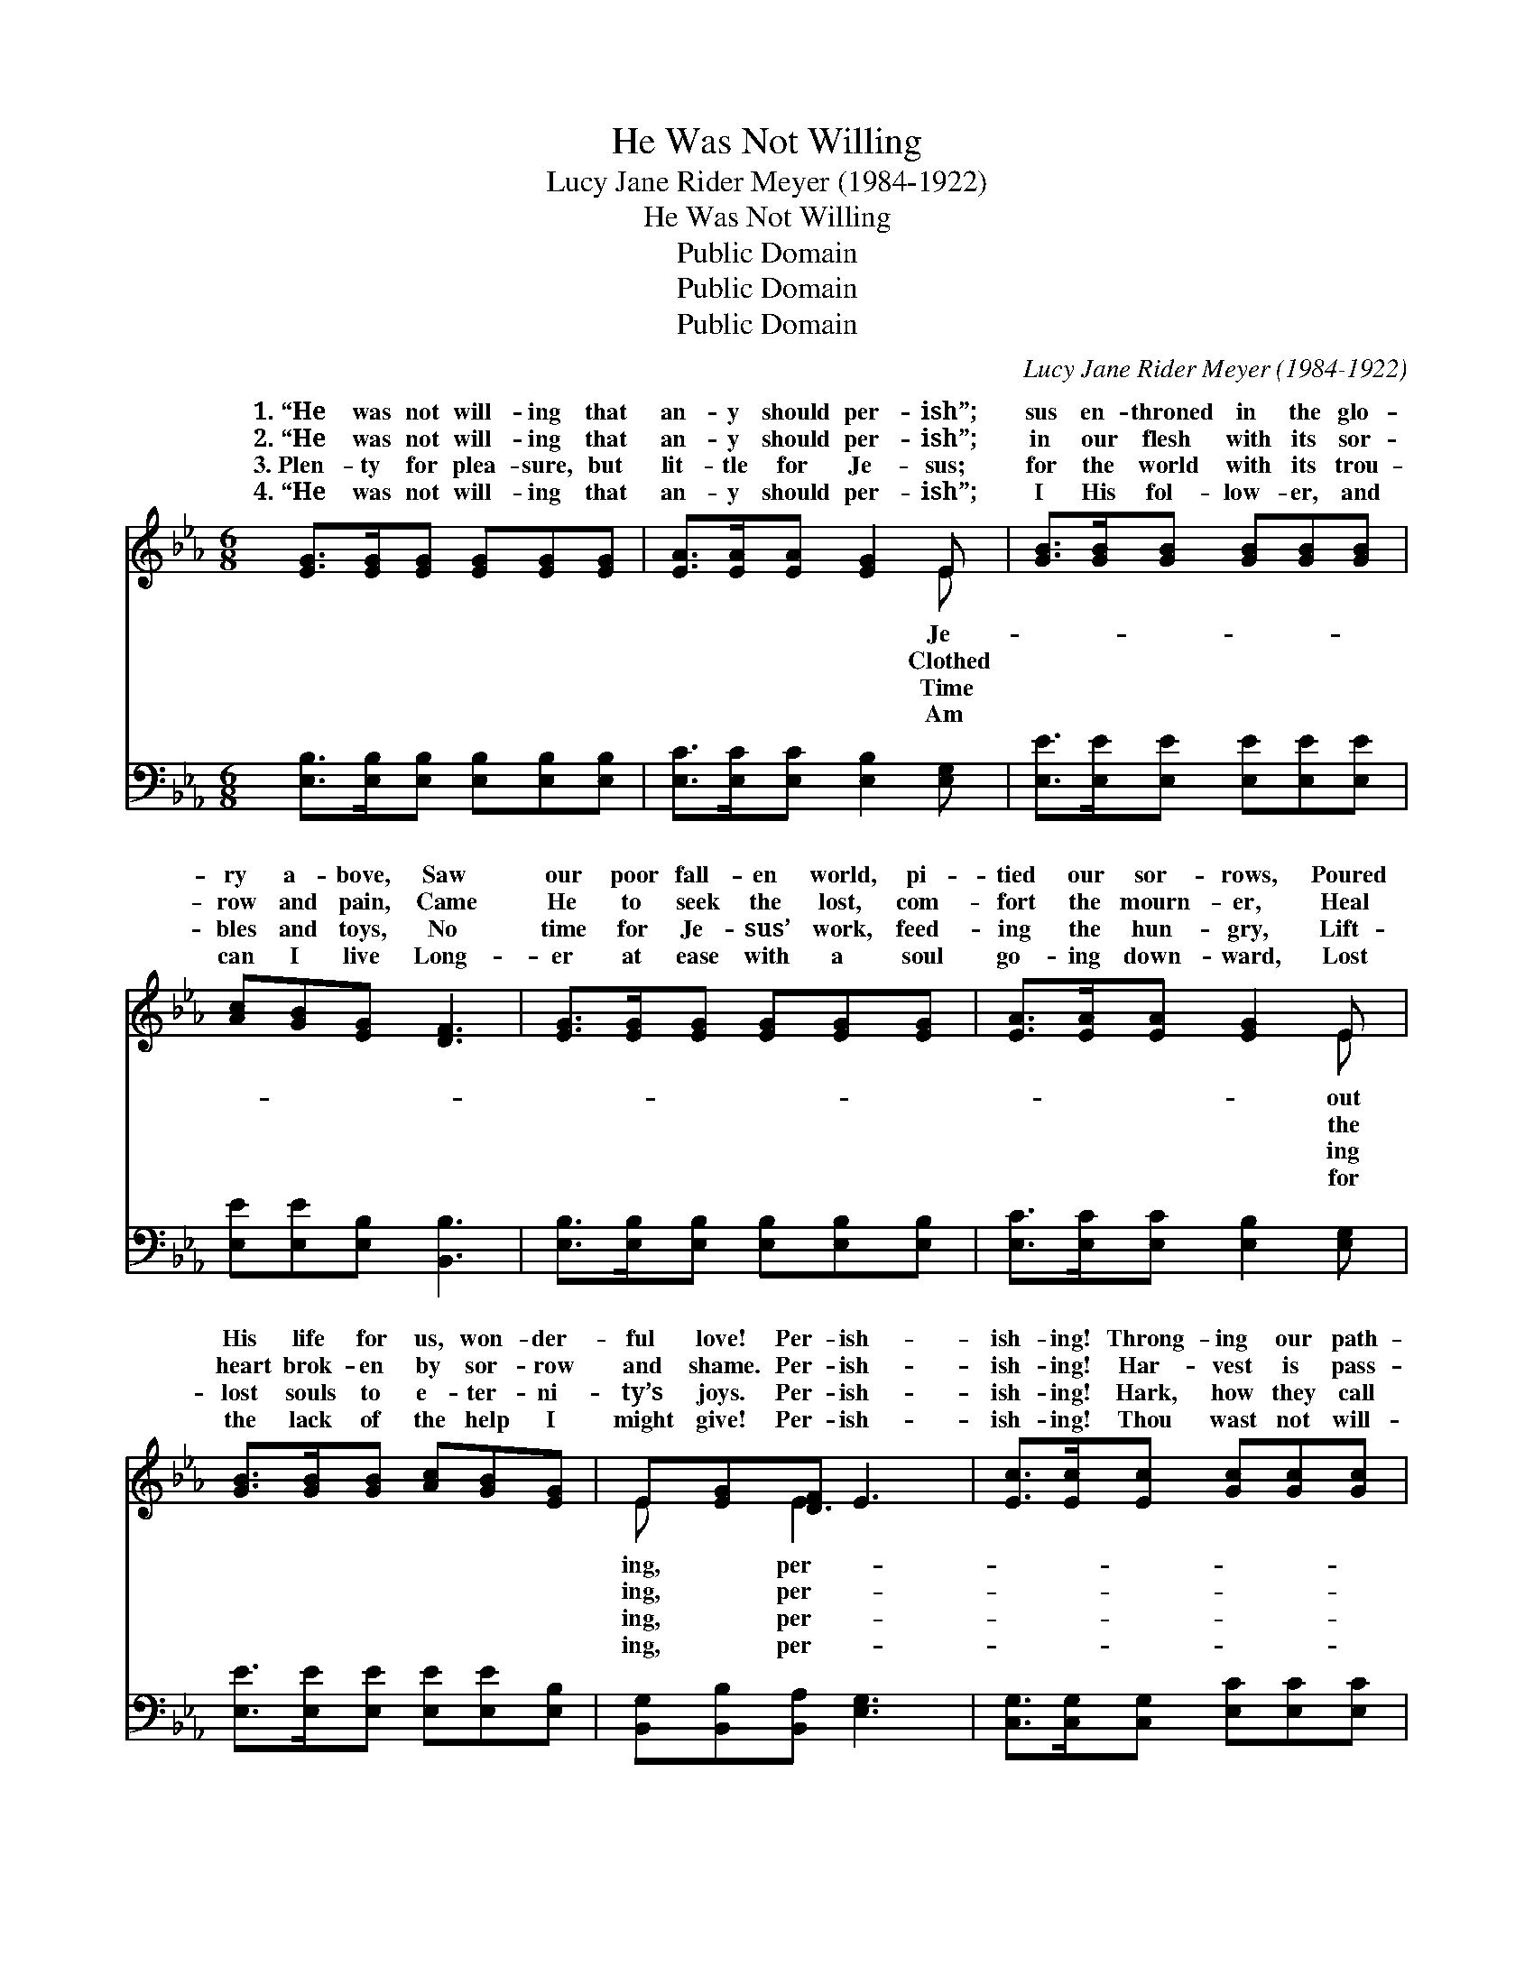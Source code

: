 X:1
T:He Was Not Willing
T:Lucy Jane Rider Meyer (1984-1922)
T:He Was Not Willing
T:Public Domain
T:Public Domain
T:Public Domain
C:Lucy Jane Rider Meyer (1984-1922)
Z:Public Domain
%%score ( 1 2 ) 3
L:1/8
M:6/8
K:Eb
V:1 treble 
V:2 treble 
V:3 bass 
V:1
 [EG]>[EG][EG] [EG][EG][EG] | [EA]>[EA][EA] [EG]2 E | [GB]>[GB][GB] [GB][GB][GB] | %3
w: 1.~“He was not will- ing that|an- y should per- ish”;|sus en- throned in the glo-|
w: 2.~“He was not will- ing that|an- y should per- ish”;|in our flesh with its sor-|
w: 3.~Plen- ty for plea- sure, but|lit- tle for Je- sus;|for the world with its trou-|
w: 4.~“He was not will- ing that|an- y should per- ish”;|I His fol- low- er, and|
 [Ac][GB][EG] [DF]3 | [EG]>[EG][EG] [EG][EG][EG] | [EA]>[EA][EA] [EG]2 E | %6
w: ry a- bove, Saw|our poor fall- en world, pi-|tied our sor- rows, Poured|
w: row and pain, Came|He to seek the lost, com-|fort the mourn- er, Heal|
w: bles and toys, No|time for Je- sus’ work, feed-|ing the hun- gry, Lift-|
w: can I live Long-|er at ease with a soul|go- ing down- ward, Lost|
 [GB]>[GB][GB] [Ac][GB][EG] | E[EG][DF] E3 | [Ec]>[Ec][Ec] [Gc][Gc][Gc] | %9
w: His life for us, won- der-|ful love! Per- ish-|ish- ing! Throng- ing our path-|
w: heart brok- en by sor- row|and shame. Per- ish-|ish- ing! Har- vest is pass-|
w: lost souls to e- ter- ni-|ty’s joys. Per- ish-|ish- ing! Hark, how they call|
w: the lack of the help I|might give! Per- ish-|ish- ing! Thou wast not will-|
 [EG]>[EG][EG] [DG]2 [DG] | [DB]>[DB][DB] [DB][DB][DB] | [EF]>[EG][E=A] [DB]3 | %12
w: way, Hearts break with bur-|dens too heav- y to bear:|Je- sus would save,|
w: ing, Reap- ers are few|and the night draw- eth near:|Je- sus is call-|
w: us; Bring us your Sav-|ior, oh, tell us of Him!|We are so wear-|
w: ing; Mas- ter, for- give,|and in- spire us a- new;|Ban- ish our world-|
 [EG]>[EG][EG] [EG][EG][EG] | [EA]>[EA][EA] [EG]2 E | [GB]>[GB][GB] [Ac][GB][EG] | E[EG][DF] E2 |] %16
w: but there’s no one to tell|them, No one to lift|from sin and des- pair. *||
w: ing thee, haste to the reap-|ing, Thou shalt have souls,|cious souls for thy hire. *||
w: y, so heav- i- ly la-|den, And with long weep-|our eyes have grown dim. *||
w: li- ness, help us to ev-|er Live with e- ter-|ty’s val- ues in view. *||
V:2
 x6 | x5 E | x6 | x6 | x6 | x5 E | x6 | E x E3 x | x6 | x6 | x6 | x6 | x6 | x5 E | x6 | E x E2 x |] %16
w: |Je-||||out||ing, per-||||||them|||
w: |Clothed||||the||ing, per-||||||pre-|||
w: |Time||||ing||ing, per-||||||ing|||
w: |Am||||for||ing, per-||||||ni-|||
V:3
 [E,B,]>[E,B,][E,B,] [E,B,][E,B,][E,B,] | [E,C]>[E,C][E,C] [E,B,]2 [E,G,] | %2
 [E,E]>[E,E][E,E] [E,E][E,E][E,E] | [E,E][E,E][E,B,] [B,,B,]3 | %4
 [E,B,]>[E,B,][E,B,] [E,B,][E,B,][E,B,] | [E,C]>[E,C][E,C] [E,B,]2 [E,G,] | %6
 [E,E]>[E,E][E,E] [E,E][E,E][E,B,] | [B,,G,][B,,B,][B,,A,] [E,G,]3 | %8
 [C,G,]>[C,G,][C,G,] [E,C][E,C][E,C] | [G,C]>[G,C][G,C] [G,=B,]2 [G,B,] | %10
 [F,B,]>[F,B,][F,B,] [F,B,][F,B,][F,B,] | [F,=A,]>[F,B,][F,C] [B,,B,]3 | %12
 [E,B,]>[E,B,][E,B,] [E,B,][E,B,][E,B,] | [E,C]>[E,C][E,C] [E,B,]2 [E,G,] | %14
 [E,E]>[E,E][E,E] [E,E][E,E][E,B,] | [B,,G,][B,,B,][B,,A,] [E,G,]2 |] %16

